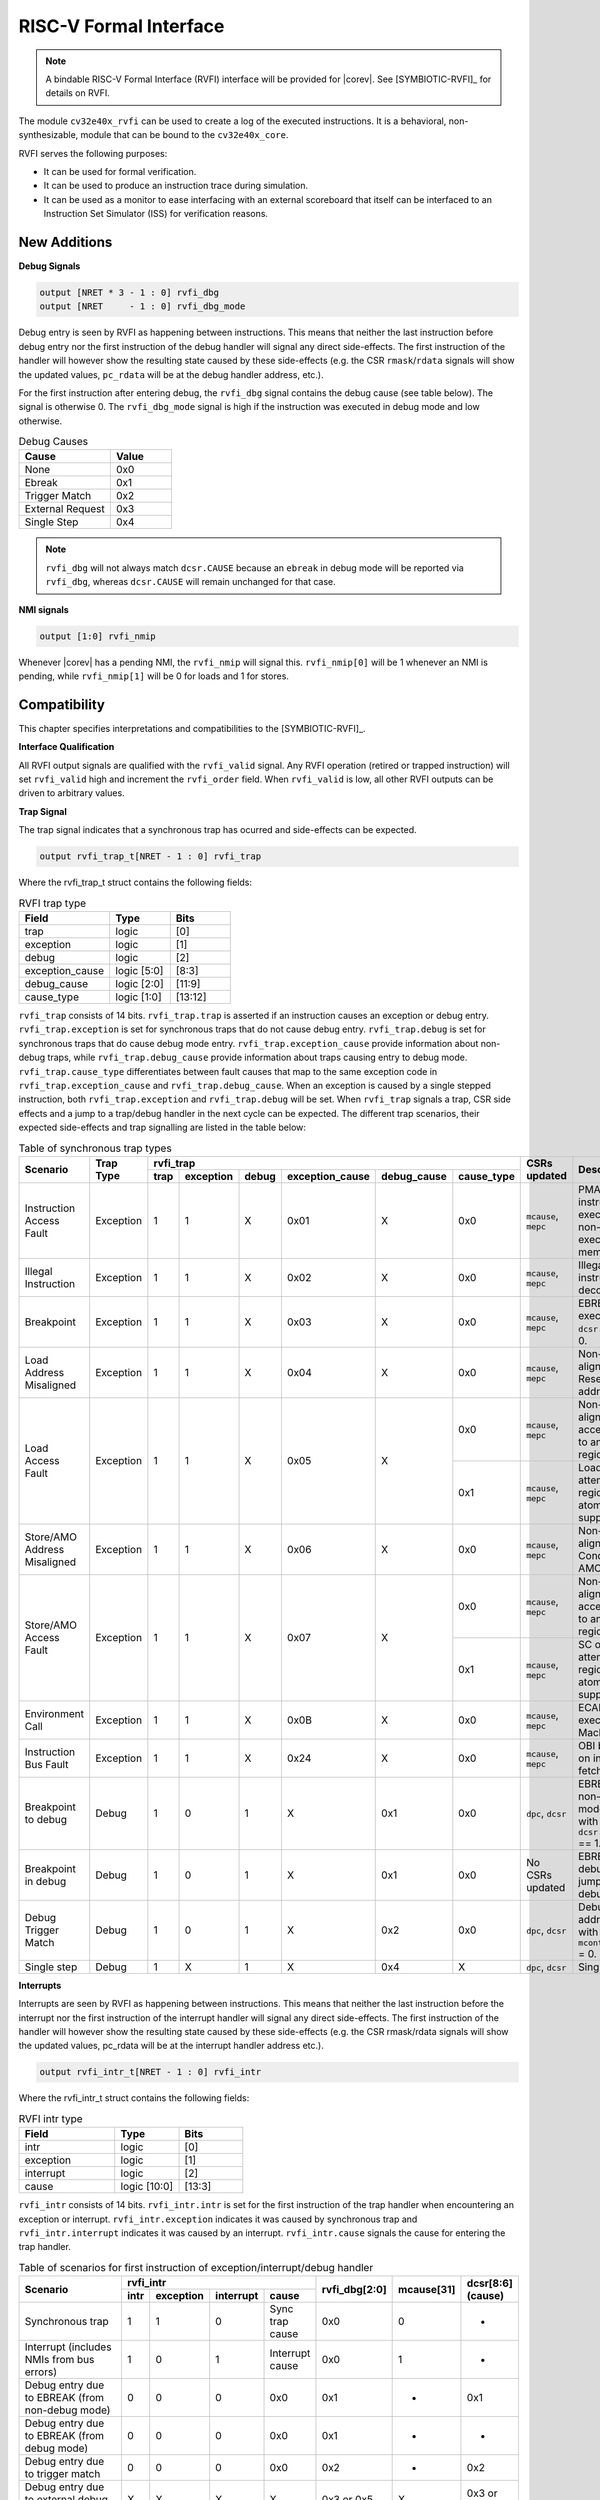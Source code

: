 .. _rvfi:

RISC-V Formal Interface
=======================

.. note::

   A bindable RISC-V Formal Interface (RVFI) interface will be provided for |corev|. See [SYMBIOTIC-RVFI]_ for
   details on RVFI.

The module ``cv32e40x_rvfi`` can be used to create a log of the executed instructions.
It is a behavioral, non-synthesizable, module that can be bound to the ``cv32e40x_core``.

RVFI serves the following purposes:

* It can be used for formal verification.
* It can be used to produce an instruction trace during simulation.
* It can be used as a monitor to ease interfacing with an external scoreboard that itself can be interfaced to an Instruction Set Simulator (ISS) for verification reasons.


New Additions
-------------

**Debug Signals**

.. code-block:: verilog

   output [NRET * 3 - 1 : 0] rvfi_dbg
   output [NRET     - 1 : 0] rvfi_dbg_mode

Debug entry is seen by RVFI as happening between instructions. This means that neither the last instruction before debug entry nor the first instruction of the debug handler will signal any direct side-effects. The first instruction of the handler will however show the resulting state caused by these side-effects (e.g. the CSR ``rmask``/``rdata`` signals will show the updated values, ``pc_rdata`` will be at the debug handler address, etc.).

For the first instruction after entering debug, the ``rvfi_dbg`` signal contains the debug cause (see table below). The signal is otherwise 0.
The ``rvfi_dbg_mode`` signal is high if the instruction was executed in debug mode and low otherwise.

.. table:: Debug Causes
  :name: Debug Causes
  :widths: 30 20
  :class: no-scrollbar-table

  =================  =====
  Cause              Value
  =================  =====
  None                0x0
  Ebreak              0x1
  Trigger Match       0x2
  External Request    0x3
  Single Step         0x4
  =================  =====

.. note::
   ``rvfi_dbg`` will not always match ``dcsr.CAUSE`` because an ``ebreak`` in debug mode will be reported via ``rvfi_dbg``,
   whereas ``dcsr.CAUSE`` will remain unchanged for that case.

**NMI signals**

.. code-block:: verilog

   output [1:0] rvfi_nmip

Whenever |corev| has a pending NMI, the ``rvfi_nmip`` will signal this. ``rvfi_nmip[0]`` will be 1 whenever an NMI is pending, while ``rvfi_nmip[1]`` will be 0 for loads and 1 for stores.

Compatibility
-------------

This chapter specifies interpretations and compatibilities to the [SYMBIOTIC-RVFI]_.

**Interface Qualification**

All RVFI output signals are qualified with the ``rvfi_valid`` signal.
Any RVFI operation (retired or trapped instruction) will set ``rvfi_valid`` high and increment the ``rvfi_order`` field.
When ``rvfi_valid`` is low, all other RVFI outputs can be driven to arbitrary values.

**Trap Signal**

The trap signal indicates that a synchronous trap has ocurred and side-effects can be expected.

.. code-block:: verilog

   output rvfi_trap_t[NRET - 1 : 0] rvfi_trap

Where the rvfi_trap_t struct contains the following fields:

.. table:: RVFI trap type
  :name: RVFI trap type
  :widths: 30 20 20
  :class: no-scrollbar-table

  =================  ===========  =======
  Field              Type         Bits
  =================  ===========  =======
  trap               logic        [0]
  exception          logic        [1]
  debug              logic        [2]
  exception_cause    logic [5:0]  [8:3]
  debug_cause        logic [2:0]  [11:9]
  cause_type         logic [1:0]  [13:12]
  =================  ===========  =======


``rvfi_trap`` consists of 14 bits.
``rvfi_trap.trap`` is asserted if an instruction causes an exception or debug entry.
``rvfi_trap.exception`` is set for synchronous traps that do not cause debug entry. ``rvfi_trap.debug`` is set for synchronous traps that do cause debug mode entry.
``rvfi_trap.exception_cause`` provide information about non-debug traps, while ``rvfi_trap.debug_cause`` provide information about traps causing entry to debug mode.
``rvfi_trap.cause_type`` differentiates between fault causes that map to the same exception code in ``rvfi_trap.exception_cause`` and ``rvfi_trap.debug_cause``.
When an exception is caused by a single stepped instruction, both ``rvfi_trap.exception`` and ``rvfi_trap.debug`` will be set.
When ``rvfi_trap`` signals a trap, CSR side effects and a jump to a trap/debug handler in the next cycle can be expected.
The different trap scenarios, their expected side-effects and trap signalling are listed in the table below:

.. table:: Table of synchronous trap types
  :name: Table of synchronous trap types
  :widths: 20 10 5 5 5 5 5 5 10 30
  :class: no-scrollbar-table

  +------------------------------+-----------+-----------------------------------------------------------------------+----------------------+------------------------------------------------------------------------------------------------------+
  | Scenario                     | Trap Type | rvfi_trap                                                             | CSRs updated         | Description                                                                                          |
  |                              |           +------+-----------+-------+-----------------+-------------+------------+                      |                                                                                                      |
  |                              |           | trap | exception | debug | exception_cause | debug_cause | cause_type |                      |                                                                                                      |
  +==============================+===========+======+===========+=======+=================+=============+============+======================+======================================================================================================+
  | Instruction Access Fault     | Exception | 1    | 1         | X     | 0x01            | X           | 0x0        | ``mcause``, ``mepc`` | PMA detects instruction execution from non-executable memory.                                        |
  +------------------------------+-----------+------+-----------+-------+-----------------+-------------+------------+----------------------+------------------------------------------------------------------------------------------------------+
  | Illegal Instruction          | Exception | 1    | 1         | X     | 0x02            | X           | 0x0        | ``mcause``, ``mepc`` | Illegal instruction decode.                                                                          |
  +------------------------------+-----------+------+-----------+-------+-----------------+-------------+------------+----------------------+------------------------------------------------------------------------------------------------------+
  | Breakpoint                   | Exception | 1    | 1         | X     | 0x03            | X           | 0x0        | ``mcause``, ``mepc`` | EBREAK executed with ``dcsr.ebreakm`` = 0.                                                           |
  +------------------------------+-----------+------+-----------+-------+-----------------+-------------+------------+----------------------+------------------------------------------------------------------------------------------------------+
  | Load Address Misaligned      | Exception | 1    | 1         | X     | 0x04            | X           | 0x0        | ``mcause``, ``mepc`` | Non-naturally aligned Load-Reserved address.                                                         |
  +------------------------------+-----------+------+-----------+-------+-----------------+-------------+------------+----------------------+------------------------------------------------------------------------------------------------------+
  | Load Access Fault            | Exception | 1    | 1         | X     | 0x05            | X           | 0x0        | ``mcause``, ``mepc`` | Non-naturally aligned load access attempt to an I/O region.                                          |
  |                              |           |      |           |       |                 |             +------------+----------------------+------------------------------------------------------------------------------------------------------+
  |                              |           |      |           |       |                 |             | 0x1        | ``mcause``, ``mepc`` | Load-Reserved attempt to region without atomic support.                                              |
  +------------------------------+-----------+------+-----------+-------+-----------------+-------------+------------+----------------------+------------------------------------------------------------------------------------------------------+
  | Store/AMO Address Misaligned | Exception | 1    | 1         | X     | 0x06            | X           | 0x0        | ``mcause``, ``mepc`` | Non-naturally aligned Store-Conditional / AMO address.                                               |
  +------------------------------+-----------+------+-----------+-------+-----------------+-------------+------------+----------------------+------------------------------------------------------------------------------------------------------+
  | Store/AMO Access Fault       | Exception | 1    | 1         | X     | 0x07            | X           | 0x0        | ``mcause``, ``mepc`` | Non-naturally aligned store access attempt to an I/O region.                                         |
  |                              |           |      |           |       |                 |             +------------+----------------------+------------------------------------------------------------------------------------------------------+
  |                              |           |      |           |       |                 |             | 0x1        | ``mcause``, ``mepc`` | SC or AMO attempt to region without atomic support.                                                  |
  +------------------------------+-----------+------+-----------+-------+-----------------+-------------+------------+----------------------+------------------------------------------------------------------------------------------------------+
  | Environment Call             | Exception | 1    | 1         | X     | 0x0B            | X           | 0x0        | ``mcause``, ``mepc`` | ECALL executed from Machine mode.                                                                    |
  +------------------------------+-----------+------+-----------+-------+-----------------+-------------+------------+----------------------+------------------------------------------------------------------------------------------------------+
  | Instruction Bus Fault        | Exception | 1    | 1         | X     | 0x24            | X           | 0x0        | ``mcause``, ``mepc`` | OBI bus error on instruction fetch.                                                                  |
  +------------------------------+-----------+------+-----------+-------+-----------------+-------------+------------+----------------------+------------------------------------------------------------------------------------------------------+
  | Breakpoint to debug          | Debug     | 1    | 0         | 1     | X               | 0x1         | 0x0        | ``dpc``, ``dcsr``    | EBREAK from non-debug mode executed with ``dcsr.ebreakm`` == 1.                                      |
  +------------------------------+-----------+------+-----------+-------+-----------------+-------------+------------+----------------------+------------------------------------------------------------------------------------------------------+
  | Breakpoint in debug          | Debug     | 1    | 0         | 1     | X               | 0x1         | 0x0        | No CSRs updated      | EBREAK in debug mode jumps to debug handler.                                                         |
  +------------------------------+-----------+------+-----------+-------+-----------------+-------------+------------+----------------------+------------------------------------------------------------------------------------------------------+
  | Debug Trigger Match          | Debug     | 1    | 0         | 1     | X               | 0x2         | 0x0        | ``dpc``, ``dcsr``    | Debug trigger address match with ``mcontrol.timing`` = 0.                                            |
  +------------------------------+-----------+------+-----------+-------+-----------------+-------------+------------+----------------------+------------------------------------------------------------------------------------------------------+
  | Single step                  | Debug     | 1    | X         | 1     | X               | 0x4         | X          | ``dpc``, ``dcsr``    | Single step.                                                                                         |
  +------------------------------+-----------+------+-----------+-------+-----------------+-------------+------------+----------------------+------------------------------------------------------------------------------------------------------+

**Interrupts**

Interrupts are seen by RVFI as happening between instructions. This means that neither the last instruction before the interrupt nor the first instruction of the interrupt handler will signal any direct side-effects. The first instruction of the handler will however show the resulting state caused by these side-effects (e.g. the CSR rmask/rdata signals will show the updated values, pc_rdata will be at the interrupt handler address etc.).


.. code-block:: verilog

   output rvfi_intr_t[NRET - 1 : 0] rvfi_intr


Where the rvfi_intr_t struct contains the following fields:

.. table:: RVFI intr type
  :name: RVFI intr type
  :widths: 30 20 20
  :class: no-scrollbar-table

  =================  ============  =======
  Field              Type          Bits
  =================  ============  =======
  intr               logic         [0]
  exception          logic         [1]
  interrupt          logic         [2]
  cause              logic [10:0]  [13:3]
  =================  ============  =======

``rvfi_intr`` consists of 14 bits.
``rvfi_intr.intr`` is set for the first instruction of the trap handler when encountering an exception or interrupt.
``rvfi_intr.exception`` indicates it was caused by synchronous trap and
``rvfi_intr.interrupt`` indicates it was caused by an interrupt.
``rvfi_intr.cause`` signals the cause for entering the trap handler.

.. table:: Table of scenarios for first instruction of exception/interrupt/debug handler
  :name: Table of scenarios for first instruction of exception/interrupt/debug handler
  :widths: 60 5 5 5 10 5 5 5
  :class: no-scrollbar-table

  +-------------------------------------------------+------------------------------------------------+---------------+------------+------------+
  | Scenario                                        | rvfi_intr                                      | rvfi_dbg[2:0] | mcause[31] | dcsr[8:6]  |
  |                                                 +------+-----------+-----------+-----------------+               |            | (cause)    |
  |                                                 | intr | exception | interrupt | cause           |               |            |            |
  +=================================================+======+===========+===========+=================+===============+============+============+
  | Synchronous trap                                | 1    | 1         | 0         | Sync trap cause | 0x0           | 0          | -          |
  +-------------------------------------------------+------+-----------+-----------+-----------------+---------------+------------+------------+
  | Interrupt (includes NMIs from bus errors)       | 1    | 0         | 1         | Interrupt cause | 0x0           | 1          | -          |
  +-------------------------------------------------+------+-----------+-----------+-----------------+---------------+------------+------------+
  | Debug entry due to EBREAK (from non-debug mode) | 0    | 0         | 0         | 0x0             | 0x1           | -          | 0x1        |
  +-------------------------------------------------+------+-----------+-----------+-----------------+---------------+------------+------------+
  | Debug entry due to EBREAK (from debug mode)     | 0    | 0         | 0         | 0x0             | 0x1           | -          | -          |
  +-------------------------------------------------+------+-----------+-----------+-----------------+---------------+------------+------------+
  | Debug entry due to trigger match                | 0    | 0         | 0         | 0x0             | 0x2           | -          | 0x2        |
  +-------------------------------------------------+------+-----------+-----------+-----------------+---------------+------------+------------+
  | Debug entry due to external debug request       | X    | X         | X         | X               | 0x3 or 0x5    | X          | 0x3 or 0x5 |
  +-------------------------------------------------+------+-----------+-----------+-----------------+---------------+------------+------------+
  | Debug handler entry due to single step          | X    | X         | X         | X               | 0x4           | X          | 0x4        |
  +-------------------------------------------------+------+-----------+-----------+-----------------+---------------+------------+------------+

.. note::
   In above table the ``-`` symbol indicates an unchanged value. The ``X`` symbol indicates that multiple values are possible.

.. note::
   ``rvfi_intr`` is not set for debug traps unless a debug entry happens during the first instruction of a trap handler (see ``rvfi_intr`` == ``X`` in the table above).
   In this case CSR side-effects (to ``mepc`` and ``mcause``) can be expected as well.

**Program Counter**

The ``pc_wdata`` signal shows the predicted next program counter. This prediction ignores asynchronous traps (asynchronous debug requests and interrupts) and single step debug requests that may have happened at the same time as the instruction.

**Memory Access**

For |corev|, the ``rvfi_mem`` interface has been expanded to support multiple memory operations per instruction. The new format of the rvfi_mem signals can be seen in the code block below.

.. code-block:: verilog

   output [NRET * NMEM * XLEN - 1 : 0]   rvfi_mem_addr
   output [NRET * NMEM * XLEN/8 - 1 : 0] rvfi_mem_rmask
   output [NRET * NMEM * XLEN/8 - 1 : 0] rvfi_mem_wmask
   output [NRET * NMEM * XLEN - 1 : 0]   rvfi_mem_rdata
   output [NRET * NMEM * XLEN - 1 : 0]   rvfi_mem_wdata
   output [NRET * NMEM * 3    - 1 : 0]   rvfi_mem_prot

Instructions will populate the ``rvfi_mem`` outputs with incrementing ``NMEM``, starting at ``NMEM=1``.

Instructions with a single memory operation (e.g. all RV32I instructions), including split misaligned transfers, will only use NMEM = 1.
Instructions with multiple memory operations (e.g. the push and pop instructions from Zcmp) use NMEM > 1 in case multiple memory operations actually occur.
``rvfi_mem_prot`` indicates the value of OBI prot used for the memory access or accesses. Note that this will be undefined upon access faults.


For cores as |corev| that support misaligned access ``rvfi_mem_addr`` will not always be 4 byte aligned. For misaligned accesses the start address of the transfer is reported (i.e. the start address of the first sub-transfer).

**CSR Signals**

To reduce the number of signals in the RVFI interface, a vectorized CSR interface has been introduced for register ranges.

.. code-block:: verilog

   output [<NUM_CSRNAME>-1:0] [NRET * XLEN - 1 : 0] rvfi_csr_<csrname>_rmask
   output [<NUM_CSRNAME>-1:0] [NRET * XLEN - 1 : 0] rvfi_csr_<csrname>_wmask
   output [<NUM_CSRNAME>-1:0] [NRET * XLEN - 1 : 0] rvfi_csr_<csrname>_rdata
   output [<NUM_CSRNAME>-1:0] [NRET * XLEN - 1 : 0] rvfi_csr_<csrname>_wdata

Example:

.. code-block:: verilog

   output [31:0] [31:0] rvfi_csr_name_rmask
   output [31:0] [31:0] rvfi_csr_name_wmask
   output [31:0] [31:0] rvfi_csr_name_rdata
   output [31:0] [31:0] rvfi_csr_name_wdata

Instead of:

.. code-block:: verilog

   output [31:0] rvfi_csr_name0_rmask
   output [31:0] rvfi_csr_name0_wmask
   output [31:0] rvfi_csr_name0_rdata
   output [31:0] rvfi_csr_name0_wdata
   . . .
   output [31:0] rvfi_csr_name31_rmask
   output [31:0] rvfi_csr_name31_wmask
   output [31:0] rvfi_csr_name31_rdata
   output [31:0] rvfi_csr_name31_wdata

**CSR mnxti**

CSR accesses to the ``mnxti`` CSR do a read-modify-write on the ``mstatus`` CSR, and return a pointer address if there is a pending non-SHV CLIC interrupt.
If there is a pending non-SHV CLIC interrupt, it also updates ``mintstatus`` and ``mcause``.
To reflect this behavior, the ``rvfi_csr_mnxti*`` outputs for ``mnxti`` have a different semantic than other CSRs.

The ``rvfi_csr_mnxti*``  is reported as follows on RVFI:

  * The ``rmask`` will always be all ones as for other CSRs.
  * The ``wmask`` will be all ones whenever the CSR instruction actually writes to ``mstatus``.
  * The ``wdata`` will be the data written to ``mstatus``.
  * The ``rdata`` will report a pointer address if an interrupt is pending, or 0 if no interrupt is pending.

Note that the ``rvfi_csr_mstatus*`` will also reflect the access to ``mstatus`` due to an ``mnxti`` access.
In case the access to ``mnxti`` returns a valid pointer address, the ``rvfi_csr_mintstatus*`` and ``rvfi_csr_mcause*`` will also have values showing the side effects of accessing ``mnxti``.

**GPR signals**

For |corev|, RVFI has been expanded to allow reporting multiple register file operations per instruction (more than two reads and one write).
The interface is defined as follows:

.. code-block:: verilog

   output [NRET * 32 * XLEN - 1 : 0] rvfi_gpr_rdata
   output [NRET * 32 -1 : 0]         rvfi_gpr_rmask
   output [NRET * 32 * XLEN - 1 : 0] rvfi_gpr_wdata
   output [NRET * 32 -1 : 0]         rvfi_gpr_wmask


The outputs ``rvfi_gpr_rdata`` and ``rvfi_gpr_wdata`` reflect the entire register file, with each XLEN field of the vector representing one GPR, with [x0] starting at index [XLEN - 1 : 0], [x1] at index [2*XLEN-1 -: XLEN] and so on.
Each bit in the outputs ``rvfi_gpr_rmask`` and ``rvfi_gpr_wmask`` indicates if a GPR has been read or written during an instruction. The index of the bit indicates the address of the GPR accessed. Entries in ``rvfi_gpr_rdata``
and ``rvfi_gpr_wdata`` are only considered valid if the corresponding bit in the ``rvfi_gpr_rmask`` or ``rvfi_gpr_wmask`` is set.


**Machine Counter/Timers**

In contrast to [SYMBIOTIC-RVFI]_, the **mcycle[h]** and **minstret[h]** registers are not modelled as happening "between instructions" but rather as a side-effect of the instruction.
This means that an instruction that causes an increment (or decrement) of these counters will set the ``rvfi_csr_mcycle_wmask``, and that ``rvfi_csr_mcycle_rdata`` is not necessarily equal to ``rvfi_csr_mcycle_wdata``.

**Halt Signal**

The ``rvfi_halt`` signal is meant for liveness properties of cores that can halt execution. It is only needed for cores that can lock up. Tied to 0 for RISC-V compliant cores.

**Mode Signal**

The ``rvfi_mode`` signal shows the *current* privilege mode as opposed to the *effective* privilege mode of the instruction. I.e. for load and store instructions the reported privilege level will therefore not depend on ``mstatus.mpp`` and ``mstatus.mprv``.

**OBI prot Signal**

``rvfi_instr_prot`` indicates the value of OBI prot used for fetching the retired instruction. Note that this will be undefined upon access faults.

Trace output file
-----------------

Tracing can be enabled during simulation by defining **CV32E40X_TRACE_EXECUTION**. All traced instructions are written to a log file.
The log file is named ``trace_rvfi.log``.

Trace output format
-------------------

The trace output is in tab-separated columns.

1.  **PC**: The program counter
2.  **Instr**: The executed instruction (base 16).
    32 bit wide instructions (8 hex digits) are uncompressed instructions, 16 bit wide instructions (4 hex digits) are compressed instructions.
3.  **rs1_addr** Register read port 1 source address, 0x0 if not used by instruction
4.  **rs1_data** Register read port 1 read data, 0x0 if not used by instruction
5.  **rs2_addr** Register read port 2 source address, 0x0 if not used by instruction
6.  **rs2_data** Register read port 2 read data, 0x0 if not used by instruction
7.  **rd_addr**  Register write port 1 destination address, 0x0 if not used by instruction
8.  **rd_data**  Register write port 1 write data, 0x0 if not used by instruction
9.  **mem_addr** Memory address for instructions accessing memory
10. **rvfi_mem_rmask** Bitmask specifying which bytes in ``rvfi_mem_rdata`` contain valid read data
11. **rvfi_mem_wmask** Bitmask specifying which bytes in ``rvfi_mem_wdata`` contain valid write data
12. **rvfi_mem_rdata** The data read from memory address specified in ``mem_addr``
13. **rvfi_mem_wdata** The data written to memory address specified in ``mem_addr``

.. code-block:: text

   PC        Instr     rs1_addr  rs1_rdata  rs2_addr  rs2_rdata  rd_addr  rd_wdata    mem_addr mem_rmask mem_wmask mem_rdata mem_wdata
   00001f9c  14c70793        0e   000096c8        0c   00000000       0f  00009814    00009814         0         0  00000000  00000000
   00001fa0  14f72423        0e   000096c8        0f   00009814       00  00000000    00009810         0         f  00000000  00009814
   00001fa4  0000bf6d        1f   00000000        1b   00000000       00  00000000    00001fa6         0         0  00000000  00000000
   00001f5e  000043d8        0f   00009814        04   00000000       0e  00000000    00009818         f         0  00000000  00000000
   00001f60  0000487d        00   00000000        1f   00000000       10  0000001f    0000001f         0         0  00000000  00000000

